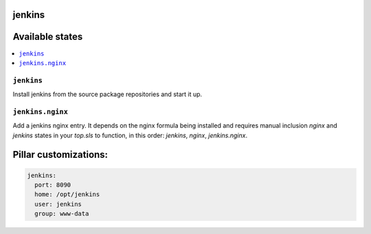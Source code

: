 jenkins
=======

Available states
================

.. contents::
    :local:

``jenkins``
-----------

Install jenkins from the source package repositories and start it up.

``jenkins.nginx``
-----------------

Add a jenkins nginx entry. It depends on the nginx formula being installed and
requires manual inclusion `nginx` and `jenkins` states in your `top.sls` to
function, in this order: `jenkins`, `nginx`, `jenkins.nginx`.

Pillar customizations:
==========================

.. code-block:: yaml

    jenkins:
      port: 8090
      home: /opt/jenkins
      user: jenkins
      group: www-data
